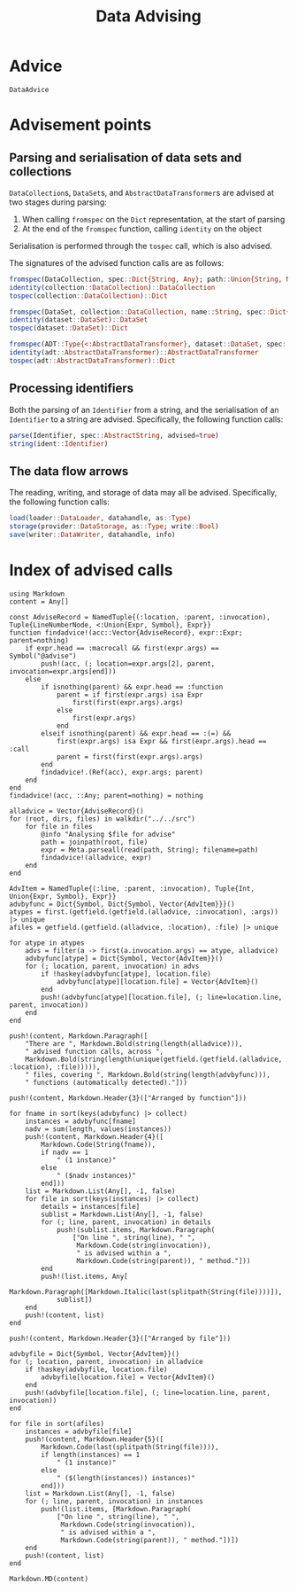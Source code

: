 #+title: Data Advising

* Advice

#+begin_src @docs
DataAdvice
#+end_src

* Advisement points

** Parsing and serialisation of data sets and collections

~DataCollection~​s, ~DataSet~​s, and ~AbstractDataTransformer~​s are advised at two
stages during parsing:
1. When calling ~fromspec~ on the ~Dict~ representation, at the start of parsing
2. At the end of the ~fromspec~ function, calling ~identity~ on the object

Serialisation is performed through the ~tospec~ call, which is also advised.

The signatures of the advised function calls are as follows:

#+begin_src julia
fromspec(DataCollection, spec::Dict{String, Any}; path::Union{String, Nothing})::DataCollection
identity(collection::DataCollection)::DataCollection
tospec(collection::DataCollection)::Dict
#+end_src

#+begin_src julia
fromspec(DataSet, collection::DataCollection, name::String, spec::Dict{String, Any})::DataSet
identity(dataset::DataSet)::DataSet
tospec(dataset::DataSet)::Dict
#+end_src

#+begin_src julia
fromspec(ADT::Type{<:AbstractDataTransformer}, dataset::DataSet, spec::Dict{String, Any})::ADT
identity(adt::AbstractDataTransformer)::AbstractDataTransformer
tospec(adt::AbstractDataTransformer)::Dict
#+end_src

** Processing identifiers

Both the parsing of an ~Identifier~ from a string, and the serialisation of an ~Identifier~ to a string are advised. Specifically, the following function calls:
#+begin_src julia
parse(Identifier, spec::AbstractString, advised=true)
string(ident::Identifier)
#+end_src

** The data flow arrows

The reading, writing, and storage of data may all be advised. Specifically,
the following function calls:
#+begin_src julia
load(loader::DataLoader, datahandle, as::Type)
storage(provider::DataStorage, as::Type; write::Bool)
save(writer::DataWriter, datahandle, info)
#+end_src

* Index of advised calls

#+begin_src @eval
using Markdown
content = Any[]

const AdviseRecord = NamedTuple{(:location, :parent, :invocation), Tuple{LineNumberNode, <:Union{Expr, Symbol}, Expr}}
function findadvice!(acc::Vector{AdviseRecord}, expr::Expr; parent=nothing)
    if expr.head == :macrocall && first(expr.args) == Symbol("@advise")
        push!(acc, (; location=expr.args[2], parent, invocation=expr.args[end]))
    else
        if isnothing(parent) && expr.head == :function
            parent = if first(expr.args) isa Expr
                first(first(expr.args).args)
            else
                first(expr.args)
            end
        elseif isnothing(parent) && expr.head == :(=) &&
            first(expr.args) isa Expr && first(expr.args).head == :call
            parent = first(first(expr.args).args)
        end
        findadvice!.(Ref(acc), expr.args; parent)
    end
end
findadvice!(acc, ::Any; parent=nothing) = nothing

alladvice = Vector{AdviseRecord}()
for (root, dirs, files) in walkdir("../../src")
    for file in files
        @info "Analysing $file for advise"
        path = joinpath(root, file)
        expr = Meta.parseall(read(path, String); filename=path)
        findadvice!(alladvice, expr)
    end
end

AdvItem = NamedTuple{(:line, :parent, :invocation), Tuple{Int, Union{Expr, Symbol}, Expr}}
advbyfunc = Dict{Symbol, Dict{Symbol, Vector{AdvItem}}}()
atypes = first.(getfield.(getfield.(alladvice, :invocation), :args)) |> unique
afiles = getfield.(getfield.(alladvice, :location), :file) |> unique

for atype in atypes
    advs = filter(a -> first(a.invocation.args) == atype, alladvice)
    advbyfunc[atype] = Dict{Symbol, Vector{AdvItem}}()
    for (; location, parent, invocation) in advs
        if !haskey(advbyfunc[atype], location.file)
            advbyfunc[atype][location.file] = Vector{AdvItem}()
        end
        push!(advbyfunc[atype][location.file], (; line=location.line, parent, invocation))
    end
end

push!(content, Markdown.Paragraph([
    "There are ", Markdown.Bold(string(length(alladvice))),
    " advised function calls, across ",
    Markdown.Bold(string(length(unique(getfield.(getfield.(alladvice, :location), :file))))),
    " files, covering ", Markdown.Bold(string(length(advbyfunc))),
    " functions (automatically detected)."]))

push!(content, Markdown.Header{3}(["Arranged by function"]))

for fname in sort(keys(advbyfunc) |> collect)
    instances = advbyfunc[fname]
    nadv = sum(length, values(instances))
    push!(content, Markdown.Header{4}([
        Markdown.Code(String(fname)),
        if nadv == 1
            " (1 instance)"
        else
            " ($nadv instances)"
        end]))
    list = Markdown.List(Any[], -1, false)
    for file in sort(keys(instances) |> collect)
        details = instances[file]
        sublist = Markdown.List(Any[], -1, false)
        for (; line, parent, invocation) in details
            push!(sublist.items, Markdown.Paragraph(
                ["On line ", string(line), " ",
                 Markdown.Code(string(invocation)),
                 " is advised within a ",
                 Markdown.Code(string(parent)), " method."]))
        end
        push!(list.items, Any[
            Markdown.Paragraph([Markdown.Italic(last(splitpath(String(file))))]),
            sublist])
    end
    push!(content, list)
end

push!(content, Markdown.Header{3}(["Arranged by file"]))

advbyfile = Dict{Symbol, Vector{AdvItem}}()
for (; location, parent, invocation) in alladvice
    if !haskey(advbyfile, location.file)
        advbyfile[location.file] = Vector{AdvItem}()
    end
    push!(advbyfile[location.file], (; line=location.line, parent, invocation))
end

for file in sort(afiles)
    instances = advbyfile[file]
    push!(content, Markdown.Header{5}([
        Markdown.Code(last(splitpath(String(file)))),
        if length(instances) == 1
            " (1 instance)"
        else
            " ($(length(instances)) instances)"
        end]))
    list = Markdown.List(Any[], -1, false)
    for (; line, parent, invocation) in instances
        push!(list.items, [Markdown.Paragraph(
            ["On line ", string(line), " ",
             Markdown.Code(string(invocation)),
             " is advised within a ",
             Markdown.Code(string(parent)), " method."])])
    end
    push!(content, list)
end

Markdown.MD(content)
#+end_src
